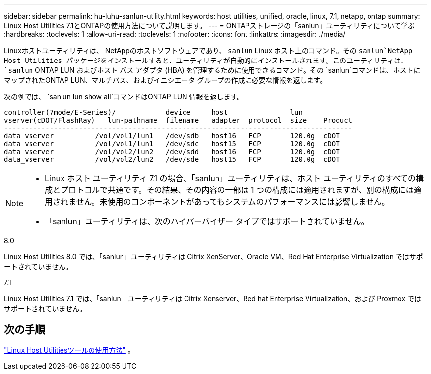 ---
sidebar: sidebar 
permalink: hu-luhu-sanlun-utility.html 
keywords: host utilities, unified, oracle, linux, 7.1, netapp, ontap 
summary: Linux Host Utilities 7.1とONTAPの使用方法について説明します。 
---
= ONTAPストレージの「sanlun」ユーティリティについて学ぶ
:hardbreaks:
:toclevels: 1
:allow-uri-read: 
:toclevels: 1
:nofooter: 
:icons: font
:linkattrs: 
:imagesdir: ./media/


[role="lead"]
Linuxホストユーティリティは、 NetAppのホストソフトウェアであり、 `sanlun` Linux ホスト上のコマンド。その `sanlun`NetApp Host Utilities パッケージをインストールすると、ユーティリティが自動的にインストールされます。このユーティリティは、 `sanlun` ONTAP LUN およびホスト バス アダプタ (HBA) を管理するために使用できるコマンド。その `sanlun`コマンドは、ホストにマップされたONTAP LUN、マルチパス、およびイニシエータ グループの作成に必要な情報を返します。

次の例では、 `sanlun lun show all`コマンドはONTAP LUN 情報を返します。

[listing]
----
controller(7mode/E-Series)/            device     host               lun
vserver(cDOT/FlashRay)   lun-pathname  filename   adapter  protocol  size    Product
------------------------------------------------------------------------------------
data_vserver          /vol/vol1/lun1   /dev/sdb   host16   FCP       120.0g  cDOT
data_vserver          /vol/vol1/lun1   /dev/sdc   host15   FCP       120.0g  cDOT
data_vserver          /vol/vol2/lun2   /dev/sdd   host16   FCP       120.0g  cDOT
data_vserver          /vol/vol2/lun2   /dev/sde   host15   FCP       120.0g  cDOT
----
[NOTE]
====
* Linux ホスト ユーティリティ 7.1 の場合、「sanlun」ユーティリティは、ホスト ユーティリティのすべての構成とプロトコルで共通です。その結果、その内容の一部は 1 つの構成には適用されますが、別の構成には適用されません。未使用のコンポーネントがあってもシステムのパフォーマンスには影響しません。
* 「sanlun」ユーティリティは、次のハイパーバイザー タイプではサポートされていません。
+
[role="tabbed-block"]
====
.8.0
--
Linux Host Utilities 8.0 では、「sanlun」ユーティリティは Citrix XenServer、Oracle VM、Red Hat Enterprise Virtualization ではサポートされていません。

--
.7.1
--
Linux Host Utilities 7.1 では、「sanlun」ユーティリティは Citrix Xenserver、Red hat Enterprise Virtualization、および Proxmox ではサポートされていません。

--
====


====


== 次の手順

link:hu-luhu-command-reference.html["Linux Host Utilitiesツールの使用方法"] 。
